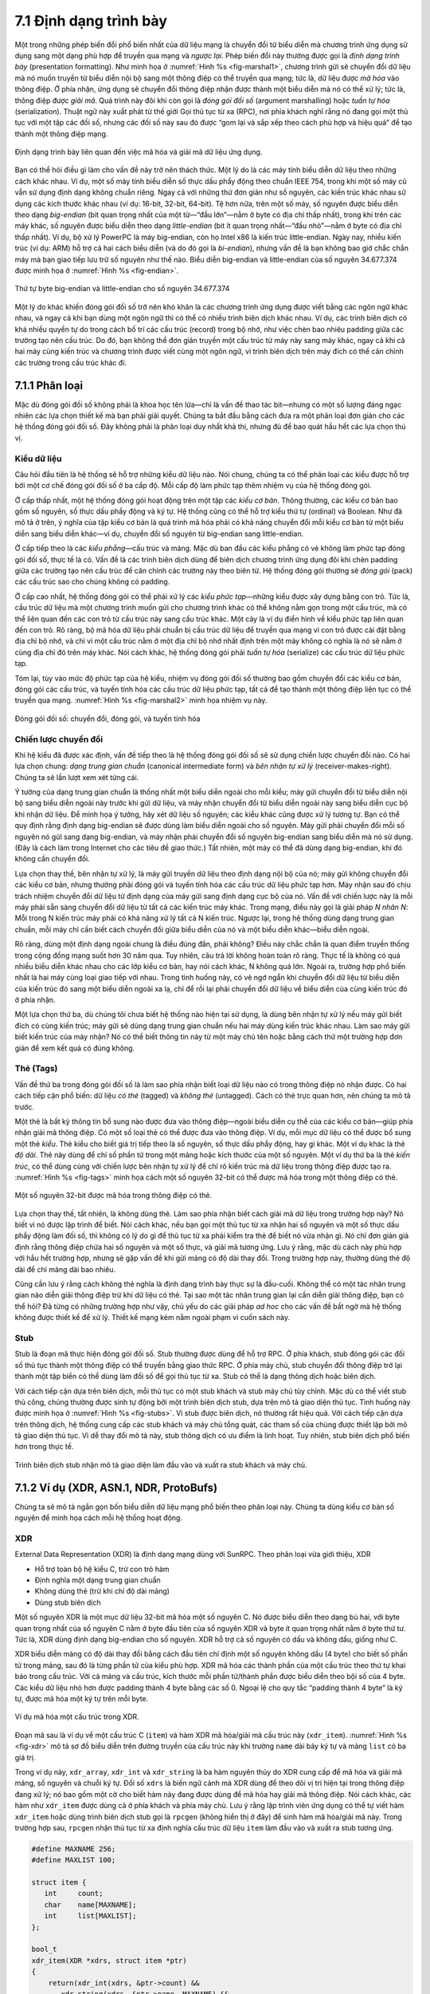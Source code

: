 7.1 Định dạng trình bày
=======================

Một trong những phép biến đổi phổ biến nhất của dữ liệu mạng là chuyển đổi từ biểu diễn mà chương trình ứng dụng sử dụng sang một dạng phù hợp để truyền qua mạng và *ngược lại*. Phép biến đổi này thường được gọi là *định dạng trình bày* (presentation formatting). Như minh họa ở :numref:`Hình %s <fig-marshal1>`, chương trình gửi sẽ chuyển đổi dữ liệu mà nó muốn truyền từ biểu diễn nội bộ sang một thông điệp có thể truyền qua mạng; tức là, dữ liệu được *mã hóa* vào thông điệp. Ở phía nhận, ứng dụng sẽ chuyển đổi thông điệp nhận được thành một biểu diễn mà nó có thể xử lý; tức là, thông điệp được *giải mã*. Quá trình này đôi khi còn gọi là *đóng gói đối số* (argument marshalling) hoặc *tuần tự hóa* (serialization). Thuật ngữ này xuất phát từ thế giới Gọi thủ tục từ xa (RPC), nơi phía khách nghĩ rằng nó đang gọi một thủ tục với một tập các đối số, nhưng các đối số này sau đó được “gom lại và sắp xếp theo cách phù hợp và hiệu quả” để tạo thành một thông điệp mạng.

.. _fig-marshal1:
.. figure:: figures/f07-01-9780123850591.png
   :width: 400px
   :align: center

   Định dạng trình bày liên quan đến việc mã hóa và giải mã dữ liệu ứng dụng.

Bạn có thể hỏi điều gì làm cho vấn đề này trở nên thách thức. Một lý do là các máy tính biểu diễn dữ liệu theo những cách khác nhau. Ví dụ, một số máy tính biểu diễn số thực dấu phẩy động theo chuẩn IEEE 754, trong khi một số máy cũ vẫn sử dụng định dạng không chuẩn riêng. Ngay cả với những thứ đơn giản như số nguyên, các kiến trúc khác nhau sử dụng các kích thước khác nhau (ví dụ: 16-bit, 32-bit, 64-bit). Tệ hơn nữa, trên một số máy, số nguyên được biểu diễn theo dạng *big-endian* (bit quan trọng nhất của một từ—“đầu lớn”—nằm ở byte có địa chỉ thấp nhất), trong khi trên các máy khác, số nguyên được biểu diễn theo dạng *little-endian* (bit ít quan trọng nhất—“đầu nhỏ”—nằm ở byte có địa chỉ thấp nhất). Ví dụ, bộ xử lý PowerPC là máy big-endian, còn họ Intel x86 là kiến trúc little-endian. Ngày nay, nhiều kiến trúc (ví dụ: ARM) hỗ trợ cả hai cách biểu diễn (và do đó gọi là *bi-endian*), nhưng vấn đề là bạn không bao giờ chắc chắn máy mà bạn giao tiếp lưu trữ số nguyên như thế nào. Biểu diễn big-endian và little-endian của số nguyên 34.677.374 được minh họa ở :numref:`Hình %s <fig-endian>`.

.. _fig-endian:
.. figure:: figures/f07-02-9780123850591.png
   :width: 500px
   :align: center

   Thứ tự byte big-endian và little-endian cho số nguyên 34.677.374

Một lý do khác khiến đóng gói đối số trở nên khó khăn là các chương trình ứng dụng được viết bằng các ngôn ngữ khác nhau, và ngay cả khi bạn dùng một ngôn ngữ thì có thể có nhiều trình biên dịch khác nhau. Ví dụ, các trình biên dịch có khá nhiều quyền tự do trong cách bố trí các cấu trúc (record) trong bộ nhớ, như việc chèn bao nhiêu padding giữa các trường tạo nên cấu trúc. Do đó, bạn không thể đơn giản truyền một cấu trúc từ máy này sang máy khác, ngay cả khi cả hai máy cùng kiến trúc và chương trình được viết cùng một ngôn ngữ, vì trình biên dịch trên máy đích có thể căn chỉnh các trường trong cấu trúc khác đi.

7.1.1 Phân loại
---------------

Mặc dù đóng gói đối số không phải là khoa học tên lửa—chỉ là vấn đề thao tác bit—nhưng có một số lượng đáng ngạc nhiên các lựa chọn thiết kế mà bạn phải giải quyết. Chúng ta bắt đầu bằng cách đưa ra một phân loại đơn giản cho các hệ thống đóng gói đối số. Đây không phải là phân loại duy nhất khả thi, nhưng đủ để bao quát hầu hết các lựa chọn thú vị.

Kiểu dữ liệu
~~~~~~~~~~~~

Câu hỏi đầu tiên là hệ thống sẽ hỗ trợ những kiểu dữ liệu nào. Nói chung, chúng ta có thể phân loại các kiểu được hỗ trợ bởi một cơ chế đóng gói đối số ở ba cấp độ. Mỗi cấp độ làm phức tạp thêm nhiệm vụ của hệ thống đóng gói.

Ở cấp thấp nhất, một hệ thống đóng gói hoạt động trên một tập các *kiểu cơ bản*. Thông thường, các kiểu cơ bản bao gồm số nguyên, số thực dấu phẩy động và ký tự. Hệ thống cũng có thể hỗ trợ kiểu thứ tự (ordinal) và Boolean. Như đã mô tả ở trên, ý nghĩa của tập kiểu cơ bản là quá trình mã hóa phải có khả năng chuyển đổi mỗi kiểu cơ bản từ một biểu diễn sang biểu diễn khác—ví dụ, chuyển đổi số nguyên từ big-endian sang little-endian.

Ở cấp tiếp theo là các *kiểu phẳng*—cấu trúc và mảng. Mặc dù ban đầu các kiểu phẳng có vẻ không làm phức tạp đóng gói đối số, thực tế là có. Vấn đề là các trình biên dịch dùng để biên dịch chương trình ứng dụng đôi khi chèn padding giữa các trường tạo nên cấu trúc để căn chỉnh các trường này theo biên từ. Hệ thống đóng gói thường sẽ *đóng gói* (pack) các cấu trúc sao cho chúng không có padding.

Ở cấp cao nhất, hệ thống đóng gói có thể phải xử lý các *kiểu phức tạp*—những kiểu được xây dựng bằng con trỏ. Tức là, cấu trúc dữ liệu mà một chương trình muốn gửi cho chương trình khác có thể không nằm gọn trong một cấu trúc, mà có thể liên quan đến các con trỏ từ cấu trúc này sang cấu trúc khác. Một cây là ví dụ điển hình về kiểu phức tạp liên quan đến con trỏ. Rõ ràng, bộ mã hóa dữ liệu phải chuẩn bị cấu trúc dữ liệu để truyền qua mạng vì con trỏ được cài đặt bằng địa chỉ bộ nhớ, và chỉ vì một cấu trúc nằm ở một địa chỉ bộ nhớ nhất định trên một máy không có nghĩa là nó sẽ nằm ở cùng địa chỉ đó trên máy khác. Nói cách khác, hệ thống đóng gói phải *tuần tự hóa* (serialize) các cấu trúc dữ liệu phức tạp.

Tóm lại, tùy vào mức độ phức tạp của hệ kiểu, nhiệm vụ đóng gói đối số thường bao gồm chuyển đổi các kiểu cơ bản, đóng gói các cấu trúc, và tuyến tính hóa các cấu trúc dữ liệu phức tạp, tất cả để tạo thành một thông điệp liên tục có thể truyền qua mạng. :numref:`Hình %s <fig-marshal2>` minh họa nhiệm vụ này.

.. _fig-marshal2:
.. figure:: figures/f07-03-9780123850591.png
   :width: 400px
   :align: center

   Đóng gói đối số: chuyển đổi, đóng gói, và tuyến tính hóa

Chiến lược chuyển đổi
~~~~~~~~~~~~~~~~~~~~~

Khi hệ kiểu đã được xác định, vấn đề tiếp theo là hệ thống đóng gói đối số sẽ sử dụng chiến lược chuyển đổi nào. Có hai lựa chọn chung: *dạng trung gian chuẩn* (canonical intermediate form) và *bên nhận tự xử lý* (receiver-makes-right). Chúng ta sẽ lần lượt xem xét từng cái.

Ý tưởng của dạng trung gian chuẩn là thống nhất một biểu diễn ngoài cho mỗi kiểu; máy gửi chuyển đổi từ biểu diễn nội bộ sang biểu diễn ngoài này trước khi gửi dữ liệu, và máy nhận chuyển đổi từ biểu diễn ngoài này sang biểu diễn cục bộ khi nhận dữ liệu. Để minh họa ý tưởng, hãy xét dữ liệu số nguyên; các kiểu khác cũng được xử lý tương tự. Bạn có thể quy định rằng định dạng big-endian sẽ được dùng làm biểu diễn ngoài cho số nguyên. Máy gửi phải chuyển đổi mỗi số nguyên nó gửi sang dạng big-endian, và máy nhận phải chuyển đổi số nguyên big-endian sang biểu diễn mà nó sử dụng. (Đây là cách làm trong Internet cho các tiêu đề giao thức.) Tất nhiên, một máy có thể đã dùng dạng big-endian, khi đó không cần chuyển đổi.

Lựa chọn thay thế, bên nhận tự xử lý, là máy gửi truyền dữ liệu theo định dạng nội bộ của nó; máy gửi không chuyển đổi các kiểu cơ bản, nhưng thường phải đóng gói và tuyến tính hóa các cấu trúc dữ liệu phức tạp hơn. Máy nhận sau đó chịu trách nhiệm chuyển đổi dữ liệu từ định dạng của máy gửi sang định dạng cục bộ của nó. Vấn đề với chiến lược này là mỗi máy phải sẵn sàng chuyển đổi dữ liệu từ tất cả các kiến trúc máy khác. Trong mạng, điều này gọi là giải pháp *N nhân N*: Mỗi trong N kiến trúc máy phải có khả năng xử lý tất cả N kiến trúc. Ngược lại, trong hệ thống dùng dạng trung gian chuẩn, mỗi máy chỉ cần biết cách chuyển đổi giữa biểu diễn của nó và một biểu diễn khác—biểu diễn ngoài.

Rõ ràng, dùng một định dạng ngoài chung là điều đúng đắn, phải không? Điều này chắc chắn là quan điểm truyền thống trong cộng đồng mạng suốt hơn 30 năm qua. Tuy nhiên, câu trả lời không hoàn toàn rõ ràng. Thực tế là không có quá nhiều biểu diễn khác nhau cho các lớp kiểu cơ bản, hay nói cách khác, N không quá lớn. Ngoài ra, trường hợp phổ biến nhất là hai máy cùng loại giao tiếp với nhau. Trong tình huống này, có vẻ ngớ ngẩn khi chuyển đổi dữ liệu từ biểu diễn của kiến trúc đó sang một biểu diễn ngoài xa lạ, chỉ để rồi lại phải chuyển đổi dữ liệu về biểu diễn của cùng kiến trúc đó ở phía nhận.

Một lựa chọn thứ ba, dù chúng tôi chưa biết hệ thống nào hiện tại sử dụng, là dùng bên nhận tự xử lý nếu máy gửi biết đích có cùng kiến trúc; máy gửi sẽ dùng dạng trung gian chuẩn nếu hai máy dùng kiến trúc khác nhau. Làm sao máy gửi biết kiến trúc của máy nhận? Nó có thể biết thông tin này từ một máy chủ tên hoặc bằng cách thử một trường hợp đơn giản để xem kết quả có đúng không.

Thẻ (Tags)
~~~~~~~~~~

Vấn đề thứ ba trong đóng gói đối số là làm sao phía nhận biết loại dữ liệu nào có trong thông điệp nó nhận được. Có hai cách tiếp cận phổ biến: dữ liệu *có thẻ* (tagged) và *không thẻ* (untagged). Cách có thẻ trực quan hơn, nên chúng ta mô tả trước.

Một thẻ là bất kỳ thông tin bổ sung nào được đưa vào thông điệp—ngoài biểu diễn cụ thể của các kiểu cơ bản—giúp phía nhận giải mã thông điệp. Có một số loại thẻ có thể được đưa vào thông điệp. Ví dụ, mỗi mục dữ liệu có thể được bổ sung một thẻ *kiểu*. Thẻ kiểu cho biết giá trị tiếp theo là số nguyên, số thực dấu phẩy động, hay gì khác. Một ví dụ khác là thẻ *độ dài*. Thẻ này dùng để chỉ số phần tử trong một mảng hoặc kích thước của một số nguyên. Một ví dụ thứ ba là thẻ *kiến trúc*, có thể dùng cùng với chiến lược bên nhận tự xử lý để chỉ rõ kiến trúc mà dữ liệu trong thông điệp được tạo ra. :numref:`Hình %s <fig-tags>` minh họa cách một số nguyên 32-bit có thể được mã hóa trong một thông điệp có thẻ.

.. _fig-tags:
.. figure:: figures/f07-04-9780123850591.png
   :width: 400px
   :align: center

   Một số nguyên 32-bit được mã hóa trong thông điệp có thẻ.

Lựa chọn thay thế, tất nhiên, là không dùng thẻ. Làm sao phía nhận biết cách giải mã dữ liệu trong trường hợp này? Nó biết vì nó được lập trình để biết. Nói cách khác, nếu bạn gọi một thủ tục từ xa nhận hai số nguyên và một số thực dấu phẩy động làm đối số, thì không có lý do gì để thủ tục từ xa phải kiểm tra thẻ để biết nó vừa nhận gì. Nó chỉ đơn giản giả định rằng thông điệp chứa hai số nguyên và một số thực, và giải mã tương ứng. Lưu ý rằng, mặc dù cách này phù hợp với hầu hết trường hợp, nhưng sẽ gặp vấn đề khi gửi mảng có độ dài thay đổi. Trong trường hợp này, thường dùng thẻ độ dài để chỉ mảng dài bao nhiêu.

Cũng cần lưu ý rằng cách không thẻ nghĩa là định dạng trình bày thực sự là đầu-cuối. Không thể có một tác nhân trung gian nào diễn giải thông điệp trừ khi dữ liệu có thẻ. Tại sao một tác nhân trung gian lại cần diễn giải thông điệp, bạn có thể hỏi? Đã từng có những trường hợp như vậy, chủ yếu do các giải pháp *ad hoc* cho các vấn đề bất ngờ mà hệ thống không được thiết kế để xử lý. Thiết kế mạng kém nằm ngoài phạm vi cuốn sách này.

Stub
~~~~

Stub là đoạn mã thực hiện đóng gói đối số. Stub thường được dùng để hỗ trợ RPC. Ở phía khách, stub đóng gói các đối số thủ tục thành một thông điệp có thể truyền bằng giao thức RPC. Ở phía máy chủ, stub chuyển đổi thông điệp trở lại thành một tập biến có thể dùng làm đối số để gọi thủ tục từ xa. Stub có thể là dạng thông dịch hoặc biên dịch.

Với cách tiếp cận dựa trên biên dịch, mỗi thủ tục có một stub khách và stub máy chủ tùy chỉnh. Mặc dù có thể viết stub thủ công, chúng thường được sinh tự động bởi một trình biên dịch stub, dựa trên mô tả giao diện thủ tục. Tình huống này được minh họa ở :numref:`Hình %s <fig-stubs>`. Vì stub được biên dịch, nó thường rất hiệu quả. Với cách tiếp cận dựa trên thông dịch, hệ thống cung cấp các stub khách và máy chủ tổng quát, các tham số của chúng được thiết lập bởi mô tả giao diện thủ tục. Vì dễ thay đổi mô tả này, stub thông dịch có ưu điểm là linh hoạt. Tuy nhiên, stub biên dịch phổ biến hơn trong thực tế.

.. _fig-stubs:
.. figure:: figures/f07-05-9780123850591.png
   :width: 500px
   :align: center

   Trình biên dịch stub nhận mô tả giao diện làm đầu vào và xuất ra stub khách và máy chủ.

7.1.2 Ví dụ (XDR, ASN.1, NDR, ProtoBufs)
----------------------------------------

Chúng ta sẽ mô tả ngắn gọn bốn biểu diễn dữ liệu mạng phổ biến theo phân loại này. Chúng ta dùng kiểu cơ bản số nguyên để minh họa cách mỗi hệ thống hoạt động.

XDR
~~~

External Data Representation (XDR) là định dạng mạng dùng với SunRPC. Theo phân loại vừa giới thiệu, XDR

-  Hỗ trợ toàn bộ hệ kiểu C, trừ con trỏ hàm

-  Định nghĩa một dạng trung gian chuẩn

-  Không dùng thẻ (trừ khi chỉ độ dài mảng)

-  Dùng stub biên dịch

Một số nguyên XDR là một mục dữ liệu 32-bit mã hóa một số nguyên C. Nó được biểu diễn theo dạng bù hai, với byte quan trọng nhất của số nguyên C nằm ở byte đầu tiên của số nguyên XDR và byte ít quan trọng nhất nằm ở byte thứ tư. Tức là, XDR dùng định dạng big-endian cho số nguyên. XDR hỗ trợ cả số nguyên có dấu và không dấu, giống như C.

XDR biểu diễn mảng có độ dài thay đổi bằng cách đầu tiên chỉ định một số nguyên không dấu (4 byte) cho biết số phần tử trong mảng, sau đó là từng phần tử của kiểu phù hợp. XDR mã hóa các thành phần của một cấu trúc theo thứ tự khai báo trong cấu trúc. Với cả mảng và cấu trúc, kích thước mỗi phần tử/thành phần được biểu diễn theo bội số của 4 byte. Các kiểu dữ liệu nhỏ hơn được padding thành 4 byte bằng các số 0. Ngoại lệ cho quy tắc “padding thành 4 byte” là ký tự, được mã hóa một ký tự trên mỗi byte.

.. _fig-xdr:
.. figure:: figures/f07-06-9780123850591.png
   :width: 500px
   :align: center

   Ví dụ mã hóa một cấu trúc trong XDR.

Đoạn mã sau là ví dụ về một cấu trúc C (``item``) và hàm XDR mã hóa/giải mã cấu trúc này (``xdr_item``). :numref:`Hình %s <fig-xdr>` mô tả sơ đồ biểu diễn trên đường truyền của cấu trúc này khi trường ``name`` dài bảy ký tự và mảng ``list`` có ba giá trị.

Trong ví dụ này, ``xdr_array``, ``xdr_int`` và ``xdr_string`` là ba hàm nguyên thủy do XDR cung cấp để mã hóa và giải mã mảng, số nguyên và chuỗi ký tự. Đối số ``xdrs`` là biến ngữ cảnh mà XDR dùng để theo dõi vị trí hiện tại trong thông điệp đang xử lý; nó bao gồm một cờ cho biết hàm này đang được dùng để mã hóa hay giải mã thông điệp. Nói cách khác, các hàm như ``xdr_item`` được dùng cả ở phía khách và phía máy chủ. Lưu ý rằng lập trình viên ứng dụng có thể tự viết hàm ``xdr_item`` hoặc dùng trình biên dịch stub gọi là ``rpcgen`` (không hiển thị ở đây) để sinh hàm mã hóa/giải mã này. Trong trường hợp sau, ``rpcgen`` nhận thủ tục từ xa định nghĩa cấu trúc dữ liệu ``item`` làm đầu vào và xuất ra stub tương ứng.

.. code-block:: c

   #define MAXNAME 256;
   #define MAXLIST 100;

   struct item {
      int     count;
      char    name[MAXNAME];
      int     list[MAXLIST];
   };

   bool_t
   xdr_item(XDR *xdrs, struct item *ptr)
   {
       return(xdr_int(xdrs, &ptr->count) &&
          xdr_string(xdrs, &ptr->name, MAXNAME) &&
          xdr_array(xdrs, &ptr->list, &ptr->count, MAXLIST,
                    sizeof(int), xdr_int));
   }

Chính xác XDR thực hiện như thế nào tất nhiên phụ thuộc vào độ phức tạp của dữ liệu. Trong trường hợp đơn giản là mảng số nguyên, mỗi số nguyên phải chuyển đổi từ một thứ tự byte sang thứ tự khác, trung bình cần ba lệnh cho mỗi byte, nghĩa là chuyển đổi toàn bộ mảng có thể bị giới hạn bởi băng thông bộ nhớ của máy. Các chuyển đổi phức tạp hơn đòi hỏi nhiều lệnh trên mỗi byte sẽ bị giới hạn bởi CPU và do đó tốc độ thấp hơn băng thông bộ nhớ.

ASN.1
~~~~~

Abstract Syntax Notation One (ASN.1) là một chuẩn ISO định nghĩa, trong số những thứ khác, một biểu diễn cho dữ liệu gửi qua mạng. Phần đặc tả biểu diễn của ASN.1 gọi là *Quy tắc mã hóa cơ bản* (Basic Encoding Rules, BER). ASN.1 hỗ trợ hệ kiểu C không có con trỏ hàm, định nghĩa một dạng trung gian chuẩn, và dùng thẻ kiểu. Stub của nó có thể là thông dịch hoặc biên dịch. Một điểm nổi bật của ASN.1 BER là nó được dùng bởi giao thức chuẩn Internet SNMP.

ASN.1 biểu diễn mỗi mục dữ liệu bằng một bộ ba dạng

::

   (tag, length, value)

``tag`` thường là trường 8-bit, mặc dù ASN.1 cho phép định nghĩa thẻ nhiều byte. Trường ``length`` chỉ số byte tạo nên ``value``; chúng ta sẽ bàn thêm về ``length`` bên dưới. Các kiểu dữ liệu phức hợp, như cấu trúc, có thể được xây dựng bằng cách lồng các kiểu nguyên thủy, như minh họa ở :numref:`Hình %s <fig-ber1>`.

.. _fig-ber1:
.. figure:: figures/f07-07-9780123850591.png
   :width: 600px
   :align: center

   Kiểu phức hợp tạo bằng lồng nhau trong ASN.1 BER.

.. _fig-ber2:
.. figure:: figures/f07-08-9780123850591.png
   :width: 400px
   :align: center

   Biểu diễn ASN.1 BER cho một số nguyên 4 byte.

Nếu ``value`` dài 127 byte hoặc ít hơn, thì ``length`` được chỉ định bằng một byte. Ví dụ, một số nguyên 32-bit được mã hóa thành một byte ``type``, một byte ``length``, và 4 byte mã hóa số nguyên, như minh họa ở :numref:`Hình %s <fig-ber2>`. Bản thân ``value``, trong trường hợp số nguyên, được biểu diễn theo dạng bù hai và big-endian, giống như XDR. Lưu ý rằng, mặc dù ``value`` của số nguyên được biểu diễn giống hệt nhau trong XDR và ASN.1, biểu diễn XDR không có thẻ ``type`` hay ``length`` đi kèm số nguyên đó. Hai thẻ này vừa chiếm chỗ trong thông điệp, vừa đòi hỏi xử lý khi đóng gói và giải gói. Đây là một lý do tại sao ASN.1 không hiệu quả bằng XDR. Một lý do khác là việc mỗi giá trị dữ liệu đều có trường ``length`` đi trước nghĩa là giá trị dữ liệu khó có thể rơi vào biên byte tự nhiên (ví dụ, số nguyên bắt đầu ở biên từ). Điều này làm phức tạp quá trình mã hóa/giải mã.

Nếu ``value`` dài từ 128 byte trở lên, thì nhiều byte được dùng để chỉ ``length``. Lúc này bạn có thể hỏi tại sao một byte chỉ độ dài tối đa 127 byte thay vì 256. Lý do là 1 bit của trường ``length`` dùng để chỉ độ dài của trường ``length``. Bit thứ 8 bằng 0 nghĩa là trường ``length`` dài 1 byte. Để chỉ độ dài lớn hơn, bit thứ 8 được đặt là 1, và 7 bit còn lại chỉ số byte bổ sung tạo nên trường ``length``. :numref:`Hình %s <fig-ber3>` minh họa một trường hợp ``length`` 1 byte và một trường hợp nhiều byte.

.. _fig-ber3:
.. figure:: figures/f07-09-9780123850591.png
   :width: 400px
   :align: center

   Biểu diễn ASN.1 BER cho độ dài: (a) 1 byte; (b) nhiều byte.

NDR
~~~

Network Data Representation (NDR) là chuẩn mã hóa dữ liệu dùng trong Môi trường Tính toán Phân tán (DCE). Khác với XDR và ASN.1, NDR dùng chiến lược bên nhận tự xử lý. Nó làm điều này bằng cách chèn một thẻ kiến trúc ở đầu mỗi thông điệp; các mục dữ liệu riêng lẻ không có thẻ. NDR dùng trình biên dịch để sinh stub. Trình biên dịch này nhận mô tả chương trình viết bằng Ngôn ngữ Định nghĩa Giao diện (IDL) và sinh các stub cần thiết. IDL trông khá giống C, nên về cơ bản hỗ trợ hệ kiểu C.

.. _fig-ndr:
.. figure:: figures/f07-10-9780123850591.png
   :width: 600px
   :align: center

   Thẻ kiến trúc của NDR.

:numref:`Hình %s <fig-ndr>` minh họa thẻ định nghĩa kiến trúc 4 byte được chèn ở đầu mỗi thông điệp mã hóa theo NDR. Byte đầu tiên chứa hai trường 4-bit. Trường đầu, ``IntegrRep``, xác định định dạng cho tất cả số nguyên trong thông điệp. 0 nghĩa là số nguyên big-endian, 1 nghĩa là little-endian. Trường ``CharRep`` chỉ định định dạng ký tự: 0 là ASCII, 1 là EBCDIC (một chuẩn cũ của IBM thay thế cho ASCII). Tiếp theo, byte ``FloatRep`` xác định định dạng số thực dấu phẩy động: 0 là IEEE 754, 1 là VAX, 2 là Cray, 3 là IBM. Hai byte cuối dành cho sử dụng trong tương lai. Lưu ý rằng, trong các trường hợp đơn giản như mảng số nguyên, NDR làm việc tương đương XDR, nên đạt hiệu năng tương đương.

ProtoBufs
~~~~~~~~~

Protocol Buffers (ProtoBufs) cung cấp một cách tuần tự hóa dữ liệu có cấu trúc độc lập ngôn ngữ và nền tảng, thường dùng với gRPC. Chúng dùng chiến lược có thẻ với dạng trung gian chuẩn, trong đó stub ở cả hai phía được sinh từ một file ``.proto`` chung. Đặc tả này dùng cú pháp đơn giản giống C, như ví dụ sau:

.. code-block:: c

   message Person {
       required string name = 1;
       required int32 id = 2;
       optional string email = 3;

       enum PhoneType {
           MOBILE = 0;
           HOME = 1;
           WORK = 2;
       }

       message PhoneNumber {
           required string number = 1;
           optional PhoneType type = 2 [default = HOME];
       }

       required PhoneNumber phone = 4;
   }

trong đó ``message`` có thể hiểu tương đương với ``typedef struct`` trong C. Phần còn lại khá trực quan, ngoại trừ việc mỗi trường được gán một định danh số để đảm bảo duy nhất nếu đặc tả thay đổi theo thời gian, và mỗi trường có thể được chú thích là ``required`` hoặc ``optional``.

Cách ProtoBufs mã hóa số nguyên là mới lạ. Chúng dùng kỹ thuật gọi là *varints* (số nguyên độ dài biến đổi), trong đó mỗi byte 8-bit dùng bit quan trọng nhất để chỉ còn byte nào nữa trong số nguyên không, và 7 bit thấp hơn để mã hóa biểu diễn bù hai của nhóm 7 bit tiếp theo trong giá trị. Nhóm ít quan trọng nhất đứng trước trong chuỗi tuần tự hóa.

Điều này nghĩa là một số nguyên nhỏ (dưới 128) có thể được mã hóa trong một byte (ví dụ, số 2 được mã hóa là ``0000 0010``), còn số nguyên lớn hơn 128 cần nhiều byte hơn. Ví dụ, 365 sẽ được mã hóa là

::

   1110 1101 0000 0010

Để thấy điều này, đầu tiên bỏ bit quan trọng nhất ở mỗi byte, vì nó dùng để báo đã hết số nguyên chưa. Trong ví dụ này, ``1`` ở bit quan trọng nhất của byte đầu cho biết còn nhiều hơn một byte trong varint:

::

   1110 1101 0000 0010
   → 110 1101  000 0010

Vì varint lưu số với nhóm ít quan trọng nhất trước, bạn đảo ngược hai nhóm 7 bit. Sau đó nối chúng lại để được giá trị cuối cùng:

::

   000 0010  110 1101
   →  000 0010 || 110 1101
   →  101101101
   →  256 + 64 + 32 + 8 + 4 + 1 = 365

Với đặc tả thông điệp lớn hơn, bạn có thể coi chuỗi byte tuần tự hóa là tập hợp các cặp khóa/giá trị, trong đó khóa (tức là tag) có hai phần: định danh duy nhất cho trường (tức là các số trong file ``.proto``) và *kiểu truyền* (wire type) của giá trị (ví dụ, ``Varint`` là một kiểu truyền đã thấy). Các kiểu truyền khác gồm ``32-bit`` và ``64-bit`` (cho số nguyên độ dài cố định), và ``length-delimited`` (cho chuỗi và thông điệp lồng nhau). Kiểu cuối cùng cho biết thông điệp lồng nhau dài bao nhiêu byte, nhưng chính đặc tả ``message`` trong file ``.proto`` mới cho biết cách diễn giải các byte đó.

7.1.3 Ngôn ngữ đánh dấu (XML)
-----------------------------

Mặc dù chúng ta đã bàn về vấn đề định dạng trình bày từ góc nhìn RPC—tức là, làm sao mã hóa kiểu dữ liệu nguyên thủy và cấu trúc dữ liệu phức hợp để gửi từ chương trình khách đến chương trình máy chủ—vấn đề cơ bản này cũng xuất hiện ở các bối cảnh khác. Ví dụ, làm sao một máy chủ web mô tả một trang web để bất kỳ trình duyệt nào cũng biết hiển thị gì trên màn hình? Trong trường hợp này, câu trả lời là HyperText Markup Language (HTML), chỉ định rằng một số chuỗi ký tự nên được hiển thị đậm hoặc nghiêng, dùng font và cỡ nào, và vị trí hình ảnh ở đâu.

Sự xuất hiện của đủ loại ứng dụng và dữ liệu web cũng tạo ra tình huống trong đó các ứng dụng web khác nhau cần giao tiếp và hiểu dữ liệu của nhau. Ví dụ, một trang thương mại điện tử có thể cần nói chuyện với trang của công ty vận chuyển để khách hàng tra cứu đơn hàng mà không rời khỏi trang thương mại điện tử. Điều này nhanh chóng trở nên giống RPC, và cách tiếp cận hiện nay trên web để cho phép các máy chủ web giao tiếp như vậy dựa trên *Ngôn ngữ đánh dấu mở rộng* (XML)—một cách để mô tả dữ liệu được trao đổi giữa các ứng dụng web.

Các ngôn ngữ đánh dấu, mà HTML và XML đều là ví dụ, đẩy cách tiếp cận dữ liệu có thẻ lên mức cực đoan. Dữ liệu được biểu diễn dưới dạng văn bản, và các thẻ văn bản gọi là *markup* được xen kẽ với dữ liệu để biểu đạt thông tin về dữ liệu. Với HTML, markup chỉ cách hiển thị văn bản; các ngôn ngữ đánh dấu khác như XML có thể biểu đạt kiểu và cấu trúc dữ liệu.

XML thực chất là một khung để định nghĩa các ngôn ngữ đánh dấu khác nhau cho các loại dữ liệu khác nhau. Ví dụ, XML đã được dùng để định nghĩa một ngôn ngữ đánh dấu gần tương đương với HTML gọi là *Extensible HyperText Markup Language* (XHTML). XML định nghĩa cú pháp cơ bản để trộn markup với dữ liệu, nhưng người thiết kế ngôn ngữ đánh dấu cụ thể phải đặt tên và định nghĩa markup của nó. Thông thường, người ta gọi các ngôn ngữ dựa trên XML đơn giản là XML, nhưng ở đây chúng ta sẽ nhấn mạnh sự khác biệt này.

Cú pháp XML trông rất giống HTML. Ví dụ, một bản ghi nhân viên trong một ngôn ngữ dựa trên XML giả định có thể trông như tài liệu XML sau, có thể lưu trong file ``employee.xml``. Dòng đầu chỉ phiên bản XML, các dòng còn lại là bốn trường tạo nên bản ghi nhân viên, trường cuối (``hiredate``) chứa ba trường con. Nói cách khác, cú pháp XML cho phép cấu trúc lồng nhau của các cặp thẻ/giá trị, tương đương với cấu trúc cây cho dữ liệu biểu diễn (với ``employee`` là gốc). Điều này giống khả năng của XDR, ASN.1 và NDR trong việc biểu diễn kiểu phức hợp, nhưng ở định dạng vừa có thể xử lý bằng chương trình vừa đọc được bởi con người. Quan trọng hơn, các chương trình như parser có thể dùng cho nhiều ngôn ngữ dựa trên XML khác nhau, vì định nghĩa các ngôn ngữ đó cũng được biểu diễn dưới dạng dữ liệu máy có thể đọc được để nhập vào chương trình.

.. code:: xml

   <?xml version="1.0"?>
   <employee>
      <name>John Doe</name>
      <title>Head Bottle Washer</title>
      <id>123456789</id>
      <hiredate>
         <day>5</day>
         <month>June</month>
         <year>1986</year>
      </hiredate>
   </employee>

Mặc dù markup và dữ liệu trong tài liệu này rất gợi ý cho người đọc, chính định nghĩa ngôn ngữ bản ghi nhân viên mới quyết định thẻ nào hợp lệ, ý nghĩa của chúng là gì, và chúng ngụ ý kiểu dữ liệu nào. Nếu không có định nghĩa chính thức về các thẻ, người đọc (hoặc máy tính) không thể biết ``1986`` trong trường ``year`` là chuỗi, số nguyên, số nguyên không dấu hay số thực dấu phẩy động.

Định nghĩa một ngôn ngữ dựa trên XML cụ thể được cho bởi một *schema* (lược đồ), là thuật ngữ cơ sở dữ liệu chỉ đặc tả cách diễn giải một tập dữ liệu. Có nhiều ngôn ngữ schema cho XML; ở đây chúng ta tập trung vào chuẩn chính, gọi là *XML Schema*. Một schema cá nhân định nghĩa bằng XML Schema gọi là *Tài liệu XML Schema* (XSD). Sau đây là một đặc tả XSD cho ví dụ trên; tức là, nó định nghĩa ngôn ngữ mà tài liệu ví dụ tuân theo. Nó có thể lưu trong file ``employee.xsd``.

.. code:: xml

   <?xml version="1.0"?>
   <schema xmlns="http://www.w3.org/2001/XMLSchema">
     <element name="employee">
       <complexType>
         <sequence>
           <element name="name" type="string"/>
           <element name="title" type="string"/>
           <element name="id" type="string"/>
           <element name="hiredate">
             <complexType>
               <sequence>
                 <element name="day" type="integer"/>
                 <element name="month" type="string"/>
                 <element name="year" type="integer"/>
               </sequence>
             </complexType>
           </element>
         </sequence>
       </complexType>
     </element>
   </schema>

XSD này trông khá giống tài liệu ví dụ ``employee.xml``, và điều đó có lý do: XML Schema bản thân là một ngôn ngữ dựa trên XML. Có mối liên hệ rõ ràng giữa XSD này và tài liệu định nghĩa ở trên. Ví dụ,

.. code:: xml

   <element name="title" type="string"/>

chỉ ra rằng giá trị nằm giữa thẻ ``title`` sẽ được diễn giải là chuỗi. Thứ tự và lồng nhau của dòng này trong XSD chỉ rằng trường ``title`` phải là mục thứ hai trong bản ghi nhân viên.

Khác với một số ngôn ngữ schema, XML Schema cung cấp các kiểu dữ liệu như string, integer, decimal và Boolean. Nó cho phép kết hợp các kiểu dữ liệu thành chuỗi hoặc lồng nhau, như trong ``employee.xsd``, để tạo kiểu dữ liệu phức hợp. Vậy một XSD định nghĩa nhiều hơn cú pháp; nó định nghĩa mô hình dữ liệu trừu tượng của riêng nó. Một tài liệu tuân theo XSD đại diện cho một tập dữ liệu tuân theo mô hình dữ liệu đó.

Ý nghĩa của việc XSD định nghĩa mô hình dữ liệu trừu tượng chứ không chỉ cú pháp là có thể có các cách khác ngoài XML để biểu diễn dữ liệu tuân theo mô hình đó. Và XML thực ra có một số hạn chế khi dùng làm biểu diễn trên đường truyền: nó không gọn như các biểu diễn dữ liệu khác, và khá chậm để phân tích cú pháp. Có một số biểu diễn thay thế dạng nhị phân đang được sử dụng. Tổ chức Tiêu chuẩn Quốc tế (ISO) đã công bố một chuẩn gọi là *Fast Infoset*, còn World Wide Web Consortium (W3C) đưa ra đề xuất *Efficient XML Interchange* (EXI). Các biểu diễn nhị phân hy sinh khả năng đọc của con người để đổi lấy độ gọn và tốc độ phân tích cú pháp cao hơn.

Không gian tên XML
~~~~~~~~~~~~~~~~~~

XML phải giải quyết một vấn đề phổ biến, đó là xung đột tên. Vấn đề phát sinh vì các ngôn ngữ schema như XML Schema hỗ trợ tính mô-đun ở chỗ một schema có thể được tái sử dụng như một phần của schema khác. Giả sử hai XSD được định nghĩa độc lập, và cả hai đều định nghĩa tên markup *idNumber*. Có thể một XSD dùng tên đó để nhận diện nhân viên công ty, còn XSD kia dùng để nhận diện máy tính xách tay của công ty. Chúng ta có thể muốn tái sử dụng hai XSD đó trong một XSD thứ ba để mô tả tài sản nào gắn với nhân viên nào, nhưng để làm vậy cần một cơ chế phân biệt idNumber của nhân viên với idNumber của laptop.

Giải pháp của XML cho vấn đề này là *không gian tên XML* (XML namespaces). Một không gian tên là một tập hợp các tên. Mỗi không gian tên XML được nhận diện bằng một Uniform Resource Identifier (URI). URI sẽ được mô tả chi tiết ở chương sau; hiện tại, bạn chỉ cần biết URI là một dạng định danh toàn cục duy nhất. (Một HTTP URL là một loại URI cụ thể.) Một tên markup đơn giản như *idNumber* có thể được thêm vào một không gian tên miễn là nó là duy nhất trong không gian tên đó. Vì không gian tên là duy nhất toàn cục và tên đơn giản là duy nhất trong không gian tên, kết hợp hai cái sẽ tạo thành một *tên đủ điều kiện* duy nhất toàn cục, không thể xung đột.

Một XSD thường chỉ định *không gian tên đích* bằng một dòng như sau:

.. code:: xml

   targetNamespace="http://www.example.com/employee"

là một Uniform Resource Identifier, nhận diện một không gian tên giả định. Tất cả markup mới định nghĩa trong XSD đó sẽ thuộc về không gian tên đó.

Bây giờ, nếu một XSD muốn tham chiếu các tên đã được định nghĩa trong XSD khác, nó có thể làm vậy bằng cách gán tiền tố không gian tên cho các tên đó. Tiền tố này là viết tắt ngắn cho URI đầy đủ thực sự nhận diện không gian tên. Ví dụ, dòng sau gán ``emp`` làm tiền tố không gian tên cho không gian tên nhân viên:

.. code:: xml

   xmlns:emp="http://www.example.com/employee"

Bất kỳ markup nào từ không gian tên đó sẽ được định danh bằng cách thêm tiền tố ``emp:`` , như ``title`` trong dòng sau:

.. code:: xml

   <emp:title>Head Bottle Washer</emp:title>

Nói cách khác, ``emp:title`` là một tên đủ điều kiện, sẽ không xung đột với tên ``title`` từ không gian tên khác.

Thật đáng chú ý là XML hiện được sử dụng rộng rãi trong các ứng dụng từ giao tiếp kiểu RPC giữa các dịch vụ web đến công cụ văn phòng và nhắn tin tức thời. Nó chắc chắn là một trong những giao thức cốt lõi mà các tầng trên của Internet hiện nay phụ thuộc vào.
